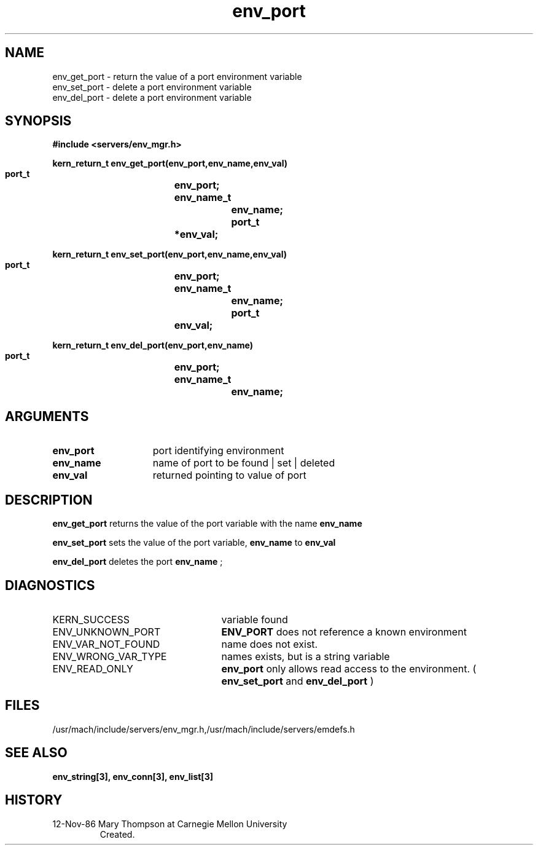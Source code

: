 .TH env_port 3 1/12/86
.CM 4
.SH NAME
.nf
env_get_port  \-  return the value of a port environment variable
env_set_port  \-  delete a port environment variable
env_del_port  \-  delete a port environment variable
.SH SYNOPSIS
.nf
.ft B
#include <servers/env_mgr.h>

.nf
.ft B
kern_return_t env_get_port(env_port,env_name,env_val)
    port_t		env_port;
    env_name_t		env_name;
    port_t		*env_val;

.fi
.ft P
.nf
.ft B
kern_return_t env_set_port(env_port,env_name,env_val)
    port_t		env_port;
    env_name_t		env_name;
    port_t		env_val;

.fi
.ft P
.nf
.ft B
kern_return_t env_del_port(env_port,env_name)
    port_t		env_port;
    env_name_t		env_name;

.fi
.ft P
.SH ARGUMENTS
.TP 15
.B
env_port
port identifying environment
.TP 15
.B
env_name
name of port to be found | set | deleted
.TP 15
.B
env_val
returned pointing to value of port

.SH DESCRIPTION
.B env_get_port
returns the value of the port variable with the name 
.B env_name
.

.B env_set_port
sets the value of the port variable, 
.B env_name
to
.B env_val
.

.B env_del_port
deletes the port 
.B env_name
;
.SH DIAGNOSTICS
.TP 25
KERN_SUCCESS
variable found
.TP 25
ENV_UNKNOWN_PORT
.B ENV_PORT
does not reference a known environment
.TP 25
ENV_VAR_NOT_FOUND
name does not exist.
.TP 25
ENV_WRONG_VAR_TYPE
names exists, but is a string variable
.TP 25
ENV_READ_ONLY
.B env_port
only allows read access to the 
environment. ( 
.B env_set_port
and 
.B env_del_port
)

.SH FILES
/usr/mach/include/servers/env_mgr.h,/usr/mach/include/servers/emdefs.h

.SH SEE ALSO
.B env_string[3], env_conn[3], env_list[3]

.SH HISTORY
.TP
12-Nov-86 Mary Thompson at Carnegie Mellon University
Created.


